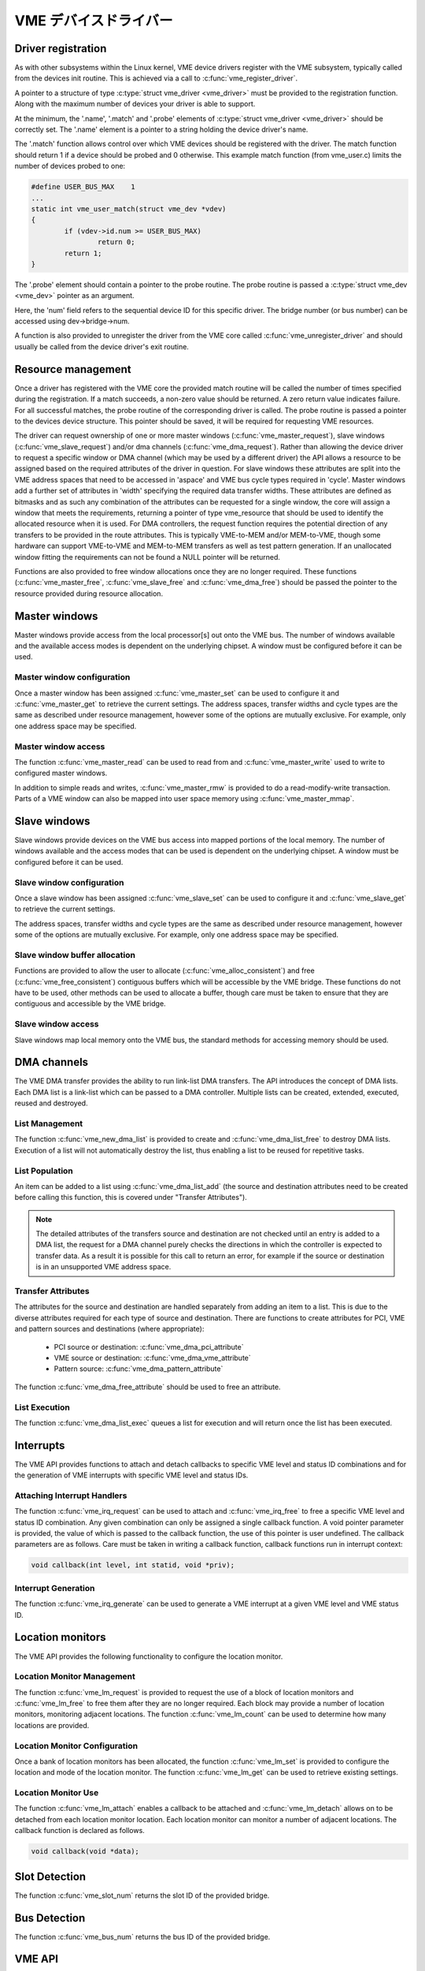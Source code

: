 VME デバイスドライバー
========================

Driver registration
-------------------

As with other subsystems within the Linux kernel, VME device drivers register
with the VME subsystem, typically called from the devices init routine.  This is
achieved via a call to :c:func:`vme_register_driver`.

A pointer to a structure of type :c:type:`struct vme_driver <vme_driver>` must
be provided to the registration function. Along with the maximum number of
devices your driver is able to support.

At the minimum, the '.name', '.match' and '.probe' elements of
:c:type:`struct vme_driver <vme_driver>` should be correctly set. The '.name'
element is a pointer to a string holding the device driver's name.

The '.match' function allows control over which VME devices should be registered
with the driver. The match function should return 1 if a device should be
probed and 0 otherwise. This example match function (from vme_user.c) limits
the number of devices probed to one:

.. code-block:: c

	#define USER_BUS_MAX	1
	...
	static int vme_user_match(struct vme_dev *vdev)
	{
		if (vdev->id.num >= USER_BUS_MAX)
			return 0;
		return 1;
	}

The '.probe' element should contain a pointer to the probe routine. The
probe routine is passed a :c:type:`struct vme_dev <vme_dev>` pointer as an
argument.

Here, the 'num' field refers to the sequential device ID for this specific
driver. The bridge number (or bus number) can be accessed using
dev->bridge->num.

A function is also provided to unregister the driver from the VME core called
:c:func:`vme_unregister_driver` and should usually be called from the device
driver's exit routine.


Resource management
-------------------

Once a driver has registered with the VME core the provided match routine will
be called the number of times specified during the registration. If a match
succeeds, a non-zero value should be returned. A zero return value indicates
failure. For all successful matches, the probe routine of the corresponding
driver is called. The probe routine is passed a pointer to the devices
device structure. This pointer should be saved, it will be required for
requesting VME resources.

The driver can request ownership of one or more master windows
(:c:func:`vme_master_request`), slave windows (:c:func:`vme_slave_request`)
and/or dma channels (:c:func:`vme_dma_request`). Rather than allowing the device
driver to request a specific window or DMA channel (which may be used by a
different driver) the API allows a resource to be assigned based on the required
attributes of the driver in question. For slave windows these attributes are
split into the VME address spaces that need to be accessed in 'aspace' and VME
bus cycle types required in 'cycle'. Master windows add a further set of
attributes in 'width' specifying the required data transfer widths. These
attributes are defined as bitmasks and as such any combination of the
attributes can be requested for a single window, the core will assign a window
that meets the requirements, returning a pointer of type vme_resource that
should be used to identify the allocated resource when it is used. For DMA
controllers, the request function requires the potential direction of any
transfers to be provided in the route attributes. This is typically VME-to-MEM
and/or MEM-to-VME, though some hardware can support VME-to-VME and MEM-to-MEM
transfers as well as test pattern generation. If an unallocated window fitting
the requirements can not be found a NULL pointer will be returned.

Functions are also provided to free window allocations once they are no longer
required. These functions (:c:func:`vme_master_free`, :c:func:`vme_slave_free`
and :c:func:`vme_dma_free`) should be passed the pointer to the resource
provided during resource allocation.


Master windows
--------------

Master windows provide access from the local processor[s] out onto the VME bus.
The number of windows available and the available access modes is dependent on
the underlying chipset. A window must be configured before it can be used.


Master window configuration
~~~~~~~~~~~~~~~~~~~~~~~~~~~

Once a master window has been assigned :c:func:`vme_master_set` can be used to
configure it and :c:func:`vme_master_get` to retrieve the current settings. The
address spaces, transfer widths and cycle types are the same as described
under resource management, however some of the options are mutually exclusive.
For example, only one address space may be specified.


Master window access
~~~~~~~~~~~~~~~~~~~~

The function :c:func:`vme_master_read` can be used to read from and
:c:func:`vme_master_write` used to write to configured master windows.

In addition to simple reads and writes, :c:func:`vme_master_rmw` is provided to
do a read-modify-write transaction. Parts of a VME window can also be mapped
into user space memory using :c:func:`vme_master_mmap`.


Slave windows
-------------

Slave windows provide devices on the VME bus access into mapped portions of the
local memory. The number of windows available and the access modes that can be
used is dependent on the underlying chipset. A window must be configured before
it can be used.


Slave window configuration
~~~~~~~~~~~~~~~~~~~~~~~~~~

Once a slave window has been assigned :c:func:`vme_slave_set` can be used to
configure it and :c:func:`vme_slave_get` to retrieve the current settings.

The address spaces, transfer widths and cycle types are the same as described
under resource management, however some of the options are mutually exclusive.
For example, only one address space may be specified.


Slave window buffer allocation
~~~~~~~~~~~~~~~~~~~~~~~~~~~~~~

Functions are provided to allow the user to allocate
(:c:func:`vme_alloc_consistent`) and free (:c:func:`vme_free_consistent`)
contiguous buffers which will be accessible by the VME bridge. These functions
do not have to be used, other methods can be used to allocate a buffer, though
care must be taken to ensure that they are contiguous and accessible by the VME
bridge.


Slave window access
~~~~~~~~~~~~~~~~~~~

Slave windows map local memory onto the VME bus, the standard methods for
accessing memory should be used.


DMA channels
------------

The VME DMA transfer provides the ability to run link-list DMA transfers. The
API introduces the concept of DMA lists. Each DMA list is a link-list which can
be passed to a DMA controller. Multiple lists can be created, extended,
executed, reused and destroyed.


List Management
~~~~~~~~~~~~~~~

The function :c:func:`vme_new_dma_list` is provided to create and
:c:func:`vme_dma_list_free` to destroy DMA lists. Execution of a list will not
automatically destroy the list, thus enabling a list to be reused for repetitive
tasks.


List Population
~~~~~~~~~~~~~~~

An item can be added to a list using :c:func:`vme_dma_list_add` (the source and
destination attributes need to be created before calling this function, this is
covered under "Transfer Attributes").

.. note::

	The detailed attributes of the transfers source and destination
	are not checked until an entry is added to a DMA list, the request
	for a DMA channel purely checks the directions in which the
	controller is expected to transfer data. As a result it is
	possible for this call to return an error, for example if the
	source or destination is in an unsupported VME address space.

Transfer Attributes
~~~~~~~~~~~~~~~~~~~

The attributes for the source and destination are handled separately from adding
an item to a list. This is due to the diverse attributes required for each type
of source and destination. There are functions to create attributes for PCI, VME
and pattern sources and destinations (where appropriate):

 - PCI source or destination: :c:func:`vme_dma_pci_attribute`
 - VME source or destination: :c:func:`vme_dma_vme_attribute`
 - Pattern source: :c:func:`vme_dma_pattern_attribute`

The function :c:func:`vme_dma_free_attribute` should be used to free an
attribute.


List Execution
~~~~~~~~~~~~~~

The function :c:func:`vme_dma_list_exec` queues a list for execution and will
return once the list has been executed.


Interrupts
----------

The VME API provides functions to attach and detach callbacks to specific VME
level and status ID combinations and for the generation of VME interrupts with
specific VME level and status IDs.


Attaching Interrupt Handlers
~~~~~~~~~~~~~~~~~~~~~~~~~~~~

The function :c:func:`vme_irq_request` can be used to attach and
:c:func:`vme_irq_free` to free a specific VME level and status ID combination.
Any given combination can only be assigned a single callback function. A void
pointer parameter is provided, the value of which is passed to the callback
function, the use of this pointer is user undefined. The callback parameters are
as follows. Care must be taken in writing a callback function, callback
functions run in interrupt context:

.. code-block:: c

	void callback(int level, int statid, void *priv);


Interrupt Generation
~~~~~~~~~~~~~~~~~~~~

The function :c:func:`vme_irq_generate` can be used to generate a VME interrupt
at a given VME level and VME status ID.


Location monitors
-----------------

The VME API provides the following functionality to configure the location
monitor.


Location Monitor Management
~~~~~~~~~~~~~~~~~~~~~~~~~~~

The function :c:func:`vme_lm_request` is provided to request the use of a block
of location monitors and :c:func:`vme_lm_free` to free them after they are no
longer required. Each block may provide a number of location monitors,
monitoring adjacent locations. The function :c:func:`vme_lm_count` can be used
to determine how many locations are provided.


Location Monitor Configuration
~~~~~~~~~~~~~~~~~~~~~~~~~~~~~~

Once a bank of location monitors has been allocated, the function
:c:func:`vme_lm_set` is provided to configure the location and mode of the
location monitor. The function :c:func:`vme_lm_get` can be used to retrieve
existing settings.


Location Monitor Use
~~~~~~~~~~~~~~~~~~~~

The function :c:func:`vme_lm_attach` enables a callback to be attached and
:c:func:`vme_lm_detach` allows on to be detached from each location monitor
location. Each location monitor can monitor a number of adjacent locations. The
callback function is declared as follows.

.. code-block:: c

	void callback(void *data);


Slot Detection
--------------

The function :c:func:`vme_slot_num` returns the slot ID of the provided bridge.


Bus Detection
-------------

The function :c:func:`vme_bus_num` returns the bus ID of the provided bridge.


VME API
-------

.. kernel-doc:: include/linux/vme.h
   :internal:

.. kernel-doc:: drivers/vme/vme.c
   :export:
